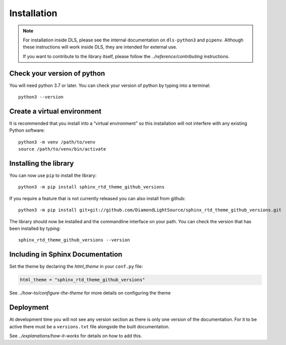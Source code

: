 Installation
============

.. note::

    For installation inside DLS, please see the internal documentation on
    ``dls-python3`` and ``pipenv``. Although these instructions will work
    inside DLS, they are intended for external use.

    If you want to contribute to the library itself, please follow
    the `../reference/contributing` instructions.


Check your version of python
----------------------------

You will need python 3.7 or later. You can check your version of python by
typing into a terminal::

    python3 --version


Create a virtual environment
----------------------------

It is recommended that you install into a “virtual environment” so this
installation will not interfere with any existing Python software::

    python3 -m venv /path/to/venv
    source /path/to/venv/bin/activate


Installing the library
----------------------

You can now use ``pip`` to install the library::

    python3 -m pip install sphinx_rtd_theme_github_versions

If you require a feature that is not currently released you can also install
from github::

    python3 -m pip install git+git://github.com/DiamondLightSource/sphinx_rtd_theme_github_versions.git

The library should now be installed and the commandline interface on your path.
You can check the version that has been installed by typing::

    sphinx_rtd_theme_github_versions --version

Including in Sphinx Documentation
---------------------------------

Set the theme by declaring the `html_theme` in your ``conf.py`` file:

.. code-block:: python

    html_theme = "sphinx_rtd_theme_github_versions"

See `../how-to/configure-the-theme` for more details on configuring the theme

Deployment
----------

At development time you will not see any version section as there is only one
version of the documentation. For it to be active there must be a
``versions.txt`` file alongside the built documentation.

See `../explanations/how-it-works` for details on how to add this.
